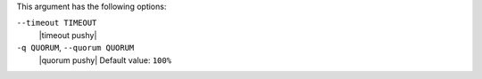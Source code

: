 .. The contents of this file are included in multiple topics.
.. This file describes a command or a sub-command for Knife.
.. This file should not be changed in a way that hinders its ability to appear in multiple documentation sets.


This argument has the following options:

``--timeout TIMEOUT``
   |timeout pushy|

``-q QUORUM``, ``--quorum QUORUM``
   |quorum pushy| Default value: ``100%``

